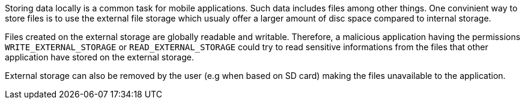 Storing data locally is a common task for mobile applications. Such data includes files among other things. One convinient way to store files is to use the external file storage which usualy offer a larger amount of disc space compared to internal storage. 

Files created on the external storage are globally readable and writable. Therefore, a malicious application having the permissions `+WRITE_EXTERNAL_STORAGE+` or `+READ_EXTERNAL_STORAGE+` could try to read sensitive informations from the files that other application have stored on the external storage. 

External storage can also be removed by the user (e.g when based on SD card) making the files unavailable to the application.